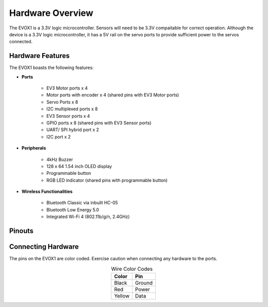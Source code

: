 Hardware Overview
=======================

The EVOX1 is a 3.3V logic microcontroller. Sensors will need to be 3.3V compaitable for correct operation. Although the device is a 3.3V logic microcontroller, it has a 5V rail on the servo ports to provide sufficient power to the servos connected. 

.. _Hardware Features:

Hardware Features
------------------

The EVOX1 boasts the following features:

* **Ports**

    * EV3 Motor ports x 4 
    * Motor ports with encoder x 4 (shared pins with EV3 Motor ports)
    * Servo Ports x 8
    * I2C multiplexed ports x 8
    * EV3 Sensor ports x 4
    * GPIO ports x 8 (shared pins with EV3 Sensor ports)
    * UART/ SPI hybrid port x 2
    * I2C port x 2

* **Peripherals**

    * 4kHz Buzzer
    * 128 x 64 1.54 inch OLED display
    * Programmable button
    * RGB LED indicator (shared pins with programmable button)

* **Wireless Functionalities**

    * Bluetooth Classic via inbuilt HC-05
    * Bluetooth Low Energy 5.0
    * Integrated Wi-Fi 4 (802.11b/g/n, 2.4GHz) 

.. _Pinouts:

Pinouts
------------

.. image:: ../pictures/EVOX1pinout.png
    :align: center

.. raw:: html

   <br><br>

.. _Connecting Hardware:

Connecting Hardware
----------------------

The pins on the EVOX1 are color coded. Exercise caution when connecting any hardware to the ports.

.. list-table:: Wire Color Codes
   :header-rows: 1
   :align: center

   * - Color
     - Pin
   * - Black
     - Ground
   * - Red
     - Power
   * - Yellow
     - Data
